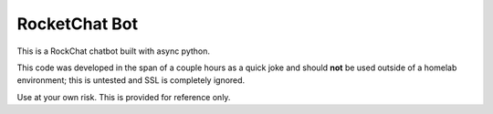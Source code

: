 RocketChat Bot
##############
This is a RockChat chatbot built with async python.

This code was developed in the span of a couple hours as a quick joke and
should **not** be used outside of a homelab environment; this is untested and
SSL is completely ignored.

Use at your own risk.  This is provided for reference only.
